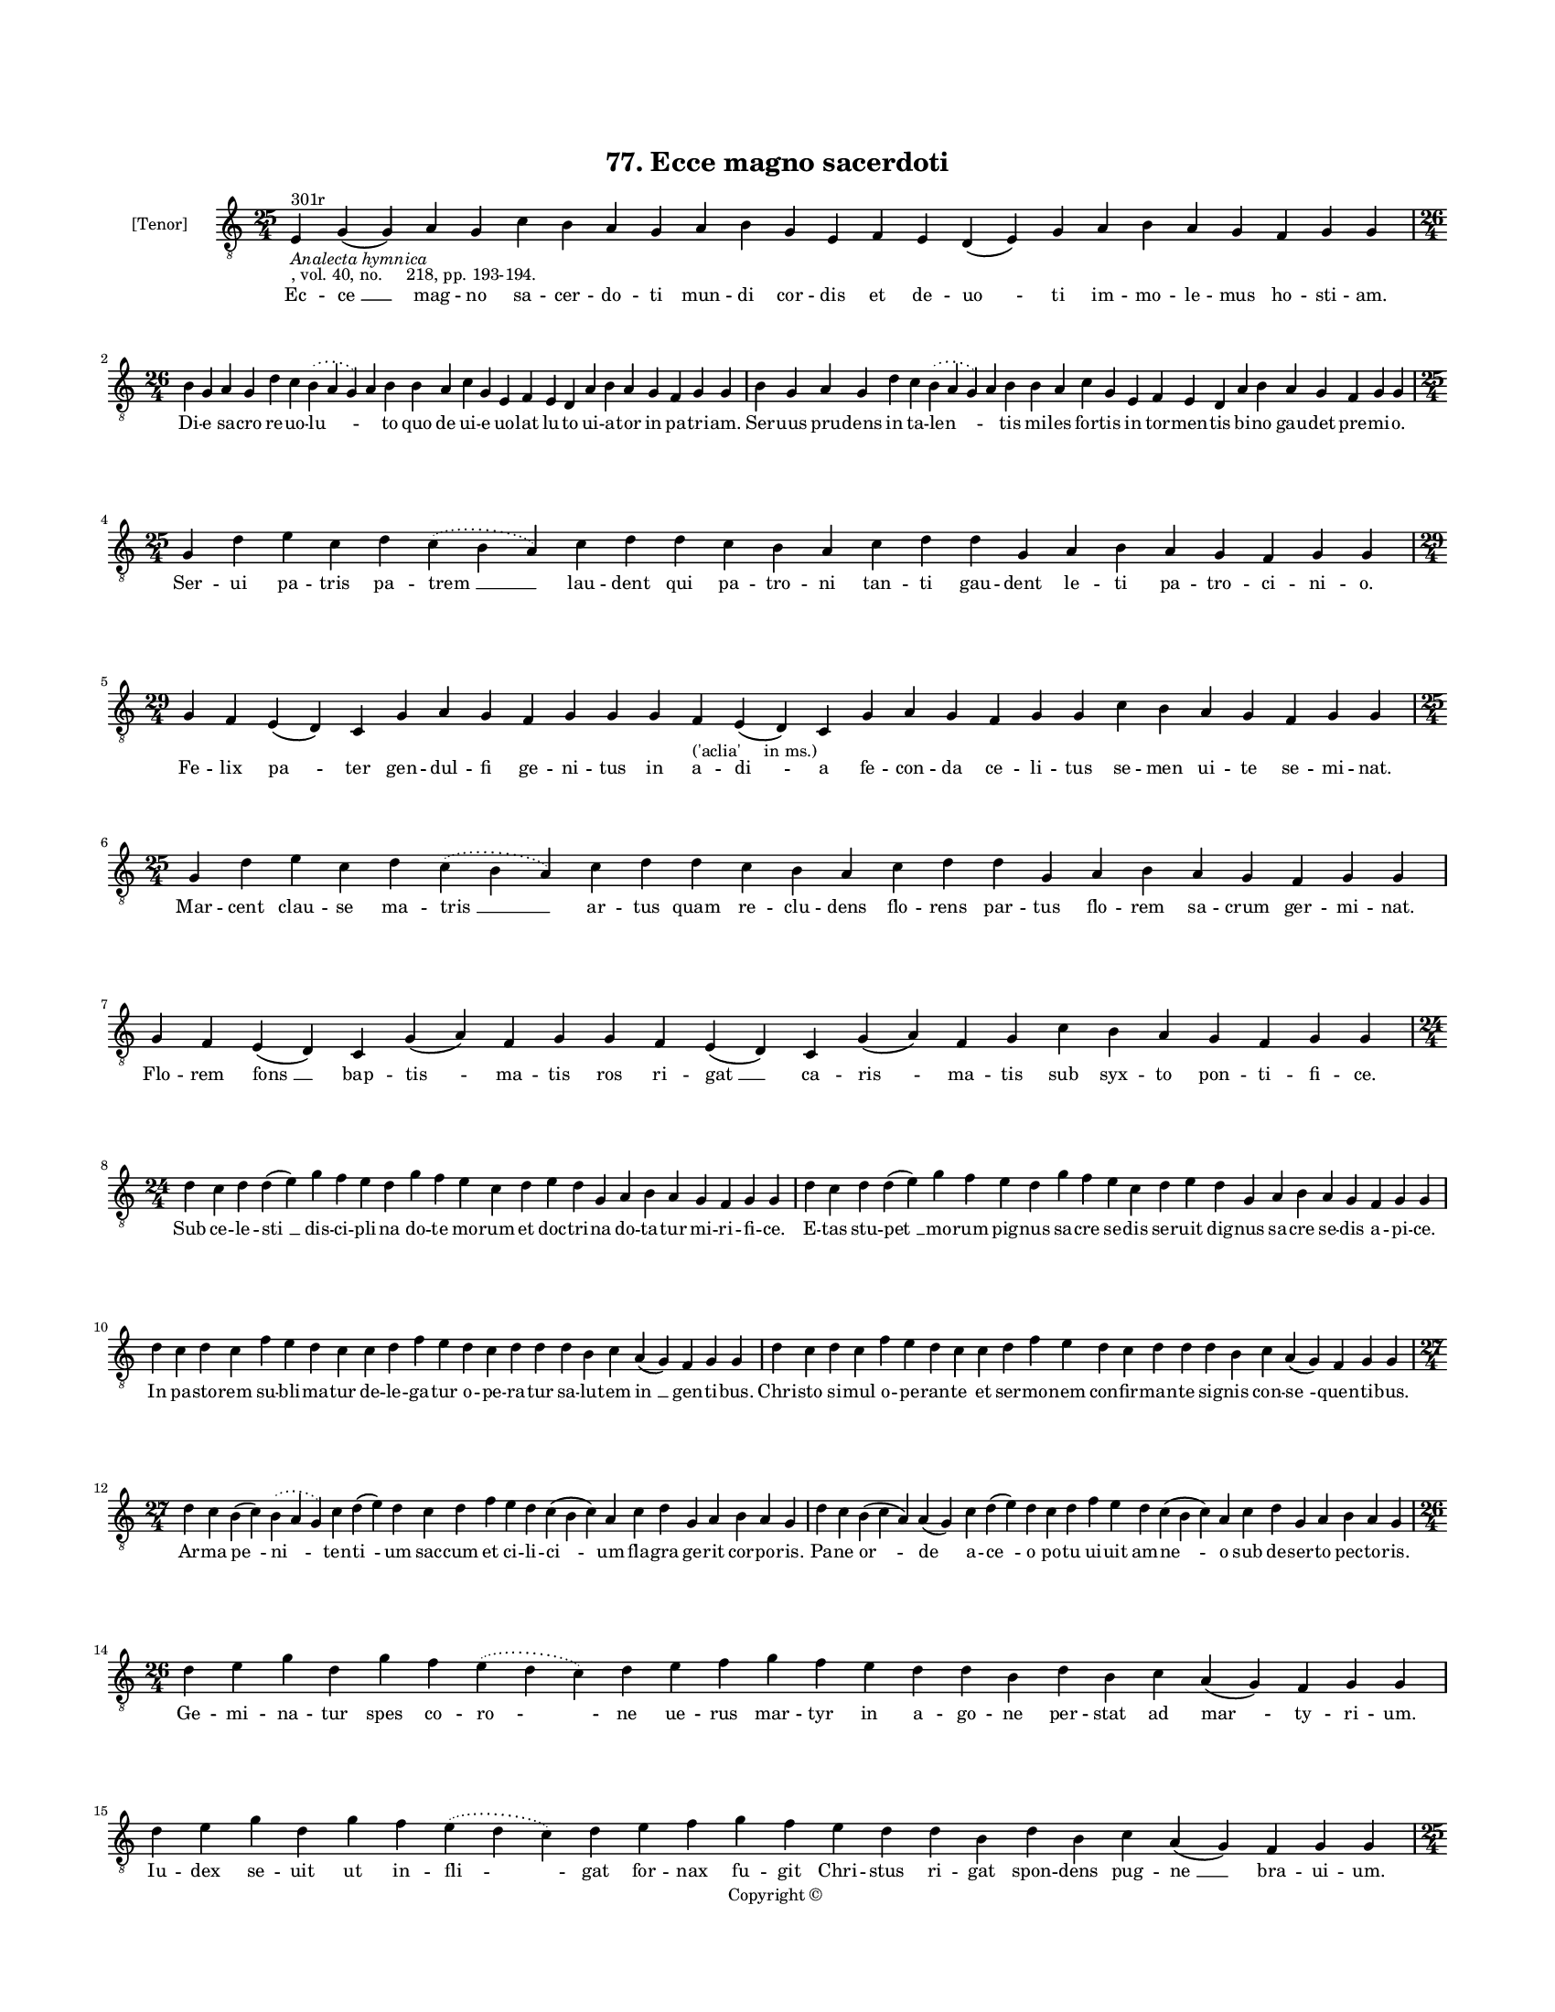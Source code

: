 
\version "2.18.2"
% automatically converted by musicxml2ly from musicxml/BN_lat_1112_Sequence_77_Ecce_magno_sacerdoti.xml

\header {
    encodingsoftware = "Sibelius 6.2"
    encodingdate = "2019-04-17"
    copyright = "Copyright © "
    title = "77. Ecce magno sacerdoti"
    }

#(set-global-staff-size 11.9501574803)
\paper {
    paper-width = 21.59\cm
    paper-height = 27.94\cm
    top-margin = 2.0\cm
    bottom-margin = 1.5\cm
    left-margin = 1.5\cm
    right-margin = 1.5\cm
    between-system-space = 2.1\cm
    page-top-space = 1.28\cm
    }
\layout {
    \context { \Score
        autoBeaming = ##f
        }
    }
PartPOneVoiceOne =  \relative e {
    \clef "treble_8" \key c \major \time 25/4 | % 1
    e4 ^"301r" -\markup{ \italic {Analecta hymnica} } -", vol. 40, no.
    218, pp. 193-194." g4 ( g4 ) a4 g4 c4 b4 a4 g4 a4 b4 g4 e4 f4 e4 d4
    ( e4 ) g4 a4 b4 a4 g4 f4 g4 g4 \break | % 2
    \time 26/4  b4 g4 a4 g4 d'4 c4 \slurDotted b4 ( \slurSolid a4 g4 ) a4
    b4 b4 a4 c4 g4 e4 f4 e4 d4 a'4 b4 a4 g4 f4 g4 g4 | % 3
    b4 g4 a4 g4 d'4 c4 \slurDotted b4 ( \slurSolid a4 g4 ) a4 b4 b4 a4 c4
    g4 e4 f4 e4 d4 a'4 b4 a4 g4 f4 g4 g4 \break | % 4
    \time 25/4  g4 d'4 e4 c4 d4 \slurDotted c4 ( \slurSolid b4 a4 ) c4 d4
    d4 c4 b4 a4 c4 d4 d4 g,4 a4 b4 a4 g4 f4 g4 g4 | % 5
    \time 29/4  g4 f4 e4 ( d4 ) c4 g'4 a4 g4 f4 g4 g4 g4 f4 -"('aclia'
    in ms.)" e4 ( d4 ) c4 g'4 a4 g4 f4 g4 g4 c4 b4 a4 g4 f4 g4 g4 \break
    | % 6
    \time 25/4  g4 d'4 e4 c4 d4 \slurDotted c4 ( \slurSolid b4 a4 ) c4 d4
    d4 c4 b4 a4 c4 d4 d4 g,4 a4 b4 a4 g4 f4 g4 g4 | % 7
    g4 f4 e4 ( d4 ) c4 g'4 ( a4 ) f4 g4 g4 f4 e4 ( d4 ) c4 g'4 ( a4 ) f4
    g4 c4 b4 a4 g4 f4 g4 g4 \break | % 8
    \time 24/4  d'4 c4 d4 d4 ( e4 ) g4 f4 e4 d4 g4 f4 e4 c4 d4 e4 d4 g,4
    a4 b4 a4 g4 f4 g4 g4 | % 9
    d'4 c4 d4 d4 ( e4 ) g4 f4 e4 d4 g4 f4 e4 c4 d4 e4 d4 g,4 a4 b4 a4 g4
    f4 g4 g4 \break | \barNumberCheck #10
    d'4 c4 d4 c4 f4 e4 d4 c4 c4 d4 f4 e4 d4 c4 d4 d4 d4 b4 c4 a4 ( g4 )
    f4 g4 g4 | % 11
    d'4 c4 d4 c4 f4 e4 d4 c4 c4 d4 f4 e4 d4 c4 d4 d4 d4 b4 c4 a4 ( g4 )
    f4 g4 g4 \break | % 12
    \time 27/4  d'4 c4 b4 ( c4 ) \slurDotted b4 ( \slurSolid a4 g4 ) c4
    d4 ( e4 ) d4 c4 d4 f4 e4 d4 c4 ( b4 c4 ) a4 c4 d4 g,4 a4 b4 a4 g4 | % 13
    d'4 c4 b4 ( c4 a4 ) a4 ( g4 ) c4 d4 ( e4 ) d4 c4 d4 f4 e4 d4 c4 ( b4
    c4 ) a4 c4 d4 g,4 a4 b4 a4 g4 \break | % 14
    \time 26/4  d'4 e4 g4 d4 g4 f4 \slurDotted e4 ( \slurSolid d4 c4 ) d4
    e4 f4 g4 f4 e4 d4 d4 b4 d4 b4 c4 a4 ( g4 ) f4 g4 g4 | % 15
    d'4 e4 g4 d4 g4 f4 \slurDotted e4 ( \slurSolid d4 c4 ) d4 e4 f4 g4 f4
    e4 d4 d4 b4 d4 b4 c4 a4 ( g4 ) f4 g4 g4 \pageBreak | % 16
    \time 25/4  c4 d4 d4 c4 d4 f4 \slurDotted e4 ( \slurSolid d4 c4 ) d4
    d4 e4 c4 a4 c4 b4 a4 g4 f4 a4 c4 a4 b4 a4 g4 | % 17
    c4 d4 d4 c4 d4 f4 \slurDotted e4 ( \slurSolid d4 c4 ) d4 d4 e4 c4 a4
    c4 b4 a4 g4 f4 a4 c4 a4 b4 a4 g4 \break | % 18
    \time 32/4  c4 b4 a4 g4 a4 f4 g4 g4 g4 b4 d4 d4 e4 c4 d4 d4 d4 e4 d4
    c4 d4 e4 d4 b4 d4 b4 c4 a4 ( g4 ) f4 g4 g4 \break | % 19
    c4 b4 a4 g4 a4 f4 g4 g4 g4 b4 d4 d4 e4 c4 d4 d4 d4 e4 d4 c4 d4 e4 d4
    b4 d4 b4 c4 a4 ( g4 ) f4 g4 g4 \break | \barNumberCheck #20
    d'4 c4 d4 b4 c4 a4 f4 g4 g4 b4 d4 d4 e4 c4 d4 d4 e4 f4 g4 f4 e4 c4 d4
    d4 d4 b4 c4 a4 ( g4 ) f4 g4 g4 \break | % 21
    d'4 c4 d4 b4 c4 a4 f4 g4 g4 b4 d4 d4 e4 c4 d4 d4 d4 e4 d4 c4 d4 e4 d4
    b4 d4 b4 c4 a4 ( g4 ) f4 g4 g4 \break | % 22
    \time 42/4  g4 g4 a4 g4 b4 c4 d4 ( e4 ) d4 e4 f4 e4 d4 e4
    \slurDotted c4 ( \slurSolid b4 a4 ) c4 d4 g,4 b4 d4 d4 e4 c4 d4 d4 d4
    e4 c4 a4 c4 b4 a4 g4 f4 a4 c4 a4 -"('uulpetula' in ms.)" b4 a4 g4
    \break | % 23
    \time 40/4  g4 g4 a4 g4 b4 c4 d4 ( e4 ) d4 e4 f4 e4 d4 e4 c4 d4 d4
    g,4 b4 d4 d4 e4 c4 d4 d4 d4 e4 c4 a4 c4 b4 a4 g4 f4 a4 c4 a4 b4 a4 g4
    \break | % 24
    \time 5/4  g4 ( a4 g4 ) f4 ( g4 ) \bar "|."
    }

PartPOneVoiceOneLyricsOne =  \lyricmode { Ec -- "ce " __ mag -- no sa --
    cer -- do -- ti mun -- di cor -- dis et de -- "uo " -- ti im -- mo
    -- le -- mus ho -- sti -- "am." Di -- e sa -- cro re -- uo -- "lu "
    -- \skip4 to quo de ui -- e uo -- lat lu -- to ui -- a -- tor in pa
    -- tri -- "am." Ser -- uus pru -- dens in ta -- "len " -- \skip4 tis
    mi -- les for -- tis in tor -- men -- tis bi -- no gau -- det pre --
    mi -- "o." Ser -- ui pa -- tris pa -- "trem " __ lau -- dent qui pa
    -- tro -- ni tan -- ti gau -- dent le -- ti pa -- tro -- ci -- ni --
    "o." Fe -- lix "pa " -- ter gen -- dul -- fi ge -- ni -- tus in a --
    "di " -- a fe -- con -- da ce -- li -- tus se -- men ui -- te se --
    mi -- "nat." Mar -- cent clau -- se ma -- "tris " __ ar -- tus quam
    re -- clu -- dens flo -- rens par -- tus flo -- rem sa -- crum ger
    -- mi -- "nat." Flo -- rem "fons " __ bap -- "tis " -- ma -- tis ros
    ri -- "gat " __ ca -- "ris " -- ma -- tis sub syx -- to pon -- ti --
    fi -- "ce." Sub ce -- le -- "sti " __ dis -- ci -- pli -- na do --
    te mo -- rum et doc -- tri -- na do -- ta -- tur mi -- ri -- fi --
    "ce." E -- tas stu -- "pet " __ mo -- rum pig -- nus sa -- cre se --
    dis ser -- uit dig -- nus sa -- cre se -- dis a -- pi -- "ce." In pa
    -- sto -- rem su -- bli -- ma -- tur de -- le -- ga -- tur o -- pe
    -- ra -- tur sa -- lu -- tem "in " __ gen -- ti -- "bus." Chri --
    sto si -- mul o -- pe -- ran -- te et ser -- mo -- nem con -- fir --
    man -- te sig -- nis con -- "se " -- quen -- ti -- "bus." Ar -- ma
    "pe " -- "ni " -- ten -- "ti " -- um sac -- cum et ci -- li -- "ci "
    -- um fla -- gra ge -- rit cor -- po -- "ris." Pa -- ne "or " -- "de
    " -- a -- "ce " -- o po -- tu ui -- uit am -- "ne " -- o sub de --
    ser -- to pec -- to -- "ris." Ge -- mi -- na -- tur spes co -- "ro "
    -- ne ue -- rus mar -- tyr in a -- go -- ne per -- stat ad "mar " --
    ty -- ri -- "um." Iu -- dex se -- uit ut in -- "fli " -- gat for --
    nax fu -- git Chri -- stus ri -- gat spon -- dens pug -- "ne " __
    bra -- ui -- "um." Iu -- dex plo -- rat pa -- stor "o " -- rat et
    tor -- quen -- tis in tor -- men -- tis ui -- te red -- dit fi -- li
    -- "um." Iu -- dex cre -- dit pa -- stor "ce " -- "dit." cel -- lam
    po -- nit et di -- spo -- nit fra -- trum do -- mi -- ci -- li --
    "um." Dum di -- spo -- nit of -- fi -- ci -- nam ho -- stis ar --
    mat spem uul -- pi -- nam fra -- trum se -- uit in gal -- li -- nam
    a -- ni -- mal "per " __ fi -- di -- "e." Pa -- ter uul -- pi com --
    mi -- na -- tur et gal -- li -- na re -- por -- ta -- tur uul -- pes
    lu -- it mor -- ti da -- tur ad fo -- res "ec " -- cle -- si -- "e."
    Sic a uul -- pe spi -- ri -- ta -- li mo -- re ua -- gos be -- sti
    -- a -- li su -- os sol -- uit et pe -- na -- li car -- nis a "con "
    -- ta -- gi -- "o." Fi -- gu -- ra -- tur in gal -- li -- na ua --
    ga ca -- ro iu -- men -- ti -- na quam se -- du -- cit fraus uul --
    pi -- na cum ua -- cil -- "lat " __ ra -- ti -- "o." Er -- go tu --
    i cu -- stos "or " -- ti qui gal -- li -- nam da -- "tam " __ mor --
    ti ui -- te red -- dis ma -- nu for -- ti sic nos re -- ge quod in
    gre -- ge nil pos -- sit uul -- pe -- cu -- "la." E -- sto pre --
    sens o pa -- "tro " -- ne de -- so -- la -- tis in a -- go -- ne e
    -- sto no -- ster in -- ter -- ces -- sor ue -- re mar -- tyr et con
    -- fes -- sor per e -- ter -- na "se " -- cu -- "la." "A " -- "men.
    " __ }

% The score definition
\score {
    <<
        \new Staff <<
            \set Staff.instrumentName = "[Tenor]"
            \context Staff << 
                \context Voice = "PartPOneVoiceOne" { \PartPOneVoiceOne }
                \new Lyrics \lyricsto "PartPOneVoiceOne" \PartPOneVoiceOneLyricsOne
                >>
            >>
        
        >>
    \layout {}
    % To create MIDI output, uncomment the following line:
    %  \midi {}
    }

